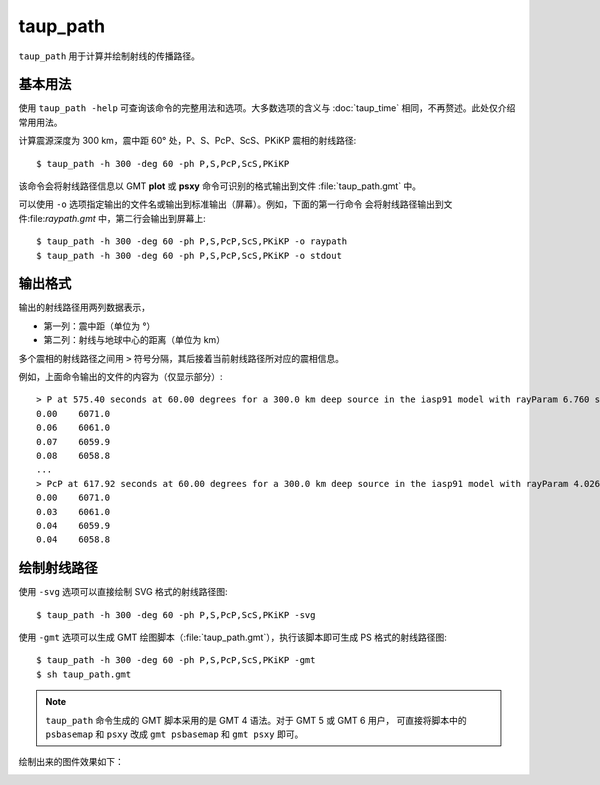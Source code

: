 taup_path
=========

``taup_path`` 用于计算并绘制射线的传播路径。

基本用法
--------

使用 ``taup_path -help`` 可查询该命令的完整用法和选项。大多数选项的含义与
:doc:`taup_time` 相同，不再赘述。此处仅介绍常用用法。

计算震源深度为 300 km，震中距 60° 处，P、S、PcP、ScS、PKiKP 震相的射线路径::

    $ taup_path -h 300 -deg 60 -ph P,S,PcP,ScS,PKiKP

该命令会将射线路径信息以 GMT **plot** 或 **psxy** 命令可识别的格式输出到文件
:file:`taup_path.gmt` 中。

可以使用 ``-o`` 选项指定输出的文件名或输出到标准输出（屏幕）。例如，下面的第一行命令
会将射线路径输出到文件:file:`raypath.gmt` 中，第二行会输出到屏幕上::

    $ taup_path -h 300 -deg 60 -ph P,S,PcP,ScS,PKiKP -o raypath
    $ taup_path -h 300 -deg 60 -ph P,S,PcP,ScS,PKiKP -o stdout

输出格式
---------

输出的射线路径用两列数据表示，

- 第一列：震中距（单位为 °）
- 第二列：射线与地球中心的距离（单位为 km）

多个震相的射线路径之间用 ``>`` 符号分隔，其后接着当前射线路径所对应的震相信息。

例如，上面命令输出的文件的内容为（仅显示部分）::

    > P at 575.40 seconds at 60.00 degrees for a 300.0 km deep source in the iasp91 model with rayParam 6.760 s/deg.
    0.00    6071.0
    0.06    6061.0
    0.07    6059.9
    0.08    6058.8
    ...
    > PcP at 617.92 seconds at 60.00 degrees for a 300.0 km deep source in the iasp91 model with rayParam 4.026 s/deg.
    0.00    6071.0
    0.03    6061.0
    0.04    6059.9
    0.04    6058.8

绘制射线路径
------------

使用 ``-svg`` 选项可以直接绘制 SVG 格式的射线路径图::

    $ taup_path -h 300 -deg 60 -ph P,S,PcP,ScS,PKiKP -svg

使用 ``-gmt`` 选项可以生成 GMT 绘图脚本（:file:`taup_path.gmt`），执行该脚本即可生成 PS 格式的射线路径图::

    $ taup_path -h 300 -deg 60 -ph P,S,PcP,ScS,PKiKP -gmt
    $ sh taup_path.gmt

.. note::

   ``taup_path`` 命令生成的 GMT 脚本采用的是 GMT 4 语法。对于 GMT 5 或 GMT 6 用户，
   可直接将脚本中的 ``psbasemap`` 和 ``psxy`` 改成 ``gmt psbasemap`` 和 ``gmt psxy``
   即可。

绘制出来的图件效果如下：

.. image:: taup_path.jpg
   :width: 400 px
   :align: center
